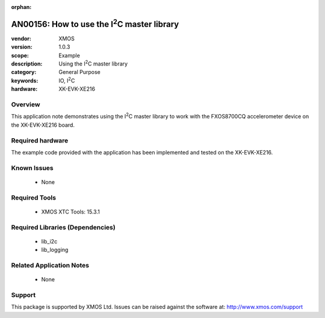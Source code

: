 :orphan:

.. |I2C| replace:: I\ :sup:`2`\ C

############################################
AN00156: How to use the |I2C| master library
############################################

:vendor: XMOS
:version: 1.0.3
:scope: Example
:description: Using the |I2C| master library
:category: General Purpose
:keywords: IO, |I2C|
:hardware: XK-EVK-XE216


********
Overview
********

This application note demonstrates using the |I2C| master library to work with
the FXOS8700CQ accelerometer device on the XK-EVK-XE216 board.

*****************
Required hardware
*****************

The example code provided with the application has been implemented
and tested on the XK-EVK-XE216.

************
Known Issues
************

  * None

**************
Required Tools
**************

  * XMOS XTC Tools: 15.3.1

*********************************
Required Libraries (Dependencies)
*********************************

  * lib_i2c
  * lib_logging

*************************
Related Application Notes
*************************

 * None

*******
Support
*******

This package is supported by XMOS Ltd. Issues can be raised against the software at: http://www.xmos.com/support



